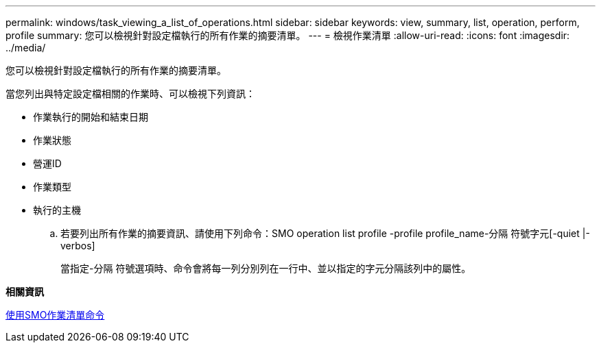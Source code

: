 ---
permalink: windows/task_viewing_a_list_of_operations.html 
sidebar: sidebar 
keywords: view, summary, list, operation, perform, profile 
summary: 您可以檢視針對設定檔執行的所有作業的摘要清單。 
---
= 檢視作業清單
:allow-uri-read: 
:icons: font
:imagesdir: ../media/


[role="lead"]
您可以檢視針對設定檔執行的所有作業的摘要清單。

當您列出與特定設定檔相關的作業時、可以檢視下列資訊：

* 作業執行的開始和結束日期
* 作業狀態
* 營運ID
* 作業類型
* 執行的主機
+
.. 若要列出所有作業的摘要資訊、請使用下列命令：SMO operation list profile -profile profile_name-分隔 符號字元[-quiet |-verbos]
+
當指定-分隔 符號選項時、命令會將每一列分別列在一行中、並以指定的字元分隔該列中的屬性。





*相關資訊*

xref:reference_the_smosmsapoperation_list_command.adoc[使用SMO作業清單命令]
